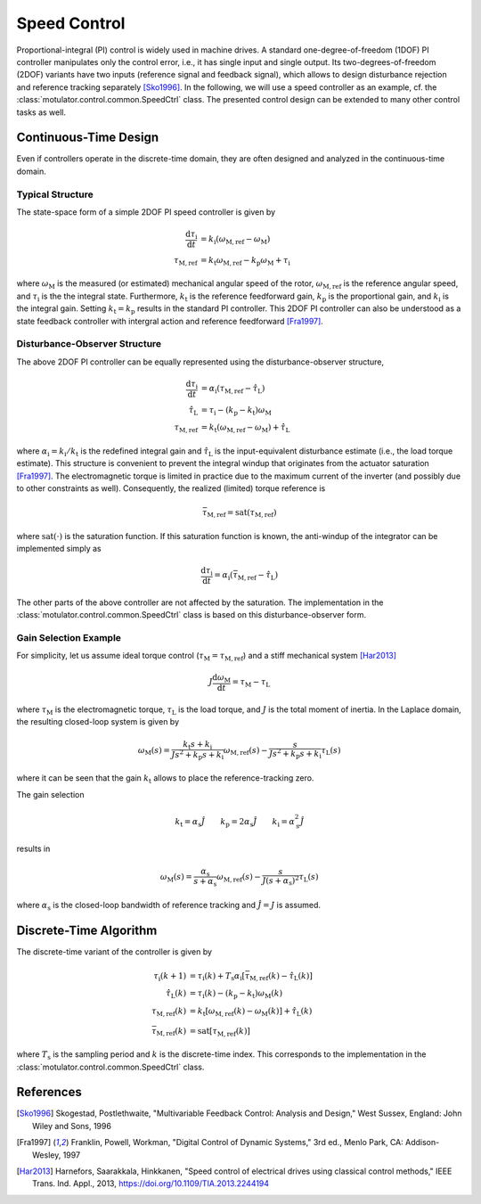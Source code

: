 Speed Control
=============

Proportional-integral (PI) control is widely used in machine drives. A standard one-degree-of-freedom (1DOF) PI controller manipulates only the control error, i.e., it has single input and single output. Its two-degrees-of-freedom (2DOF) variants have two inputs (reference signal and feedback signal), which allows to design disturbance rejection and reference tracking separately [Sko1996]_. In the following, we will use a speed controller as an example, cf. the :class:`motulator.control.common.SpeedCtrl` class. The presented control design can be extended to many other control tasks as well. 

Continuous-Time Design
----------------------

Even if controllers operate in the discrete-time domain, they are often designed and analyzed in the continuous-time domain.  

Typical Structure
^^^^^^^^^^^^^^^^^

The state-space form of a simple 2DOF PI speed controller is given by

.. math::
	\frac{\mathrm{d} \tau_\mathrm{i}}{\mathrm{d} t} &= k_\mathrm{i}\left(\omega_\mathrm{M,ref} - \omega_\mathrm{M}\right) \\
    	\tau_\mathrm{M,ref} &= k_\mathrm{t}\omega_\mathrm{M,ref} - k_\mathrm{p}\omega_\mathrm{M} + \tau_\mathrm{i} 

where :math:`\omega_\mathrm{M}` is the measured (or estimated) mechanical angular speed of the rotor, :math:`\omega_\mathrm{M,ref}` is the reference angular speed, and :math:`\tau_\mathrm{i}` is the the integral state. Furthermore, :math:`k_\mathrm{t}` is the reference feedforward gain, :math:`k_\mathrm{p}` is the proportional gain, and :math:`k_\mathrm{i}` is the integral gain. Setting :math:`k_\mathrm{t} = k_\mathrm{p}` results in the standard PI controller. This 2DOF PI controller can also be understood as a state feedback controller with intergral action and reference feedforward [Fra1997]_. 

..
    For analysis purposes, the above controller can be presented in the Laplace domain as
..
    .. math::
	\tau_\mathrm{M,ref}(s) = K(s) \left[\omega_\mathrm{M,ref}(s) - \omega_\mathrm{M}(s)\right] + (k_\mathrm{t} - k_\mathrm{p})\omega_\mathrm{M,ref}(s) 
..
    where
..
    .. math::
	K(s) = k_\mathrm{p} + \frac{k_\mathrm{i}}{s}
..
    is the standard PI controller.

Disturbance-Observer Structure
^^^^^^^^^^^^^^^^^^^^^^^^^^^^^^

The above 2DOF PI controller can be equally represented using the disturbance-observer structure,

.. math::
	\frac{\mathrm{d} \tau_\mathrm{i}}{\mathrm{d} t} &= \alpha_\mathrm{i}\left(\tau_\mathrm{M,ref} - \hat \tau_\mathrm{L}\right) \\
    \hat \tau_\mathrm{L} &= \tau_\mathrm{i} - (k_\mathrm{p} - k_\mathrm{t})\omega_\mathrm{M} \\
    \tau_\mathrm{M,ref} &= k_\mathrm{t}\left(\omega_\mathrm{M,ref} - \omega_\mathrm{M}\right) + \hat \tau_\mathrm{L} 

where :math:`\alpha_\mathrm{i} = k_\mathrm{i}/k_\mathrm{t}` is the redefined integral gain and :math:`\hat \tau_\mathrm{L}` is the input-equivalent disturbance estimate (i.e., the load torque estimate). This structure is convenient to prevent the integral windup that originates from the actuator saturation [Fra1997]_. The electromagnetic torque is limited in practice due to the maximum current of the inverter (and possibly due to other constraints as well). Consequently, the realized (limited) torque reference is

.. math::
    \bar{\tau}_\mathrm{M,ref} = \mathrm{sat}(\tau_\mathrm{M,ref})

where :math:`\mathrm{sat}(\cdot)` is the saturation function. If this saturation function is known, the anti-windup of the integrator can be implemented simply as

.. math::
	\frac{\mathrm{d} \tau_\mathrm{i}}{\mathrm{d} t} = \alpha_\mathrm{i}\left(\bar{\tau}_\mathrm{M,ref} - \hat \tau_\mathrm{L}\right) 

The other parts of the above controller are not affected by the saturation. The implementation in the :class:`motulator.control.common.SpeedCtrl` class is based on this disturbance-observer form.

Gain Selection Example
^^^^^^^^^^^^^^^^^^^^^^

For simplicity, let us assume ideal torque control (:math:`\tau_\mathrm{M} = \tau_\mathrm{M,ref}`) and a stiff mechanical system [Har2013]_

.. math::
    J\frac{\mathrm{d}\omega_\mathrm{M}}{\mathrm{d} t} = \tau_\mathrm{M} - \tau_\mathrm{L}

where :math:`\tau_\mathrm{M}` is the electromagnetic torque, :math:`\tau_\mathrm{L}` is the load torque, and :math:`J` is the total moment of inertia. In the Laplace domain, the resulting closed-loop system is given by

.. math::
    \omega_\mathrm{M}(s) = \frac{k_\mathrm{t} s + k_\mathrm{i}}{J s^2 + k_\mathrm{p} s + k_\mathrm{i}} \omega_\mathrm{M,ref}(s) - \frac{s}{J s^2 + k_\mathrm{p} s + k_\mathrm{i}} \tau_\mathrm{L}(s)

where it can be seen that the gain :math:`k_\mathrm{t}` allows to place the reference-tracking zero. 

The gain selection 

.. math::
    k_\mathrm{t} = \alpha_\mathrm{s} \hat{J} \qquad
    k_\mathrm{p} = 2\alpha_\mathrm{s} \hat{J} \qquad
    k_\mathrm{i} = \alpha_\mathrm{s}^2 \hat{J} 

results in 

.. math::
    \omega_\mathrm{M}(s) = \frac{\alpha_\mathrm{s}}{s + \alpha_\mathrm{s}} \omega_\mathrm{M,ref}(s) - \frac{s}{J (s + \alpha_\mathrm{s})^2} \tau_\mathrm{L}(s)

where :math:`\alpha_\mathrm{s}` is the closed-loop bandwidth of reference tracking and :math:`\hat{J} = J` is assumed.

Discrete-Time Algorithm
-----------------------

The discrete-time variant of the controller is given by

.. math::
	\tau_\mathrm{i}(k+1) &= \tau_\mathrm{i}(k) + T_\mathrm{s} \alpha_\mathrm{i} \left[\bar{\tau}_\mathrm{M,ref}(k) - \hat \tau_\mathrm{L}(k) \right] \\
    \hat \tau_\mathrm{L}(k) &= \tau_\mathrm{i}(k) - (k_\mathrm{p} - k_\mathrm{t})\omega_\mathrm{M}(k) \\
    \tau_\mathrm{M,ref}(k) &= k_\mathrm{t}\left[\omega_\mathrm{M,ref}(k) - \omega_\mathrm{M}(k)\right] + \hat \tau_\mathrm{L}(k) \\
    \bar{\tau}_\mathrm{M,ref}(k) &= \mathrm{sat}[\tau_\mathrm{M,ref}(k)]

where :math:`T_\mathrm{s}` is the sampling period and :math:`k` is the discrete-time index. This corresponds to the implementation in the :class:`motulator.control.common.SpeedCtrl` class. 

References
----------

.. [Sko1996] Skogestad, Postlethwaite, "Multivariable Feedback Control: Analysis and Design," West Sussex, England: John Wiley and Sons, 1996

.. [Fra1997] Franklin, Powell, Workman, "Digital Control of Dynamic Systems," 3rd ed., Menlo Park, CA: Addison-Wesley, 1997

.. [Har2013] Harnefors, Saarakkala, Hinkkanen, "Speed control of electrical drives using classical control methods," IEEE Trans. Ind. Appl., 2013, https://doi.org/10.1109/TIA.2013.2244194
